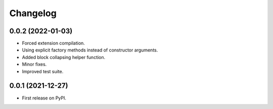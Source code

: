 Changelog
=========

0.0.2 (2022-01-03)
------------------

* Forced extension compilation.
* Using explicit factory methods instead of constructor arguments.
* Added block collapsing helper function.
* Minor fixes.
* Improved test suite.


0.0.1 (2021-12-27)
------------------

* First release on PyPI.
